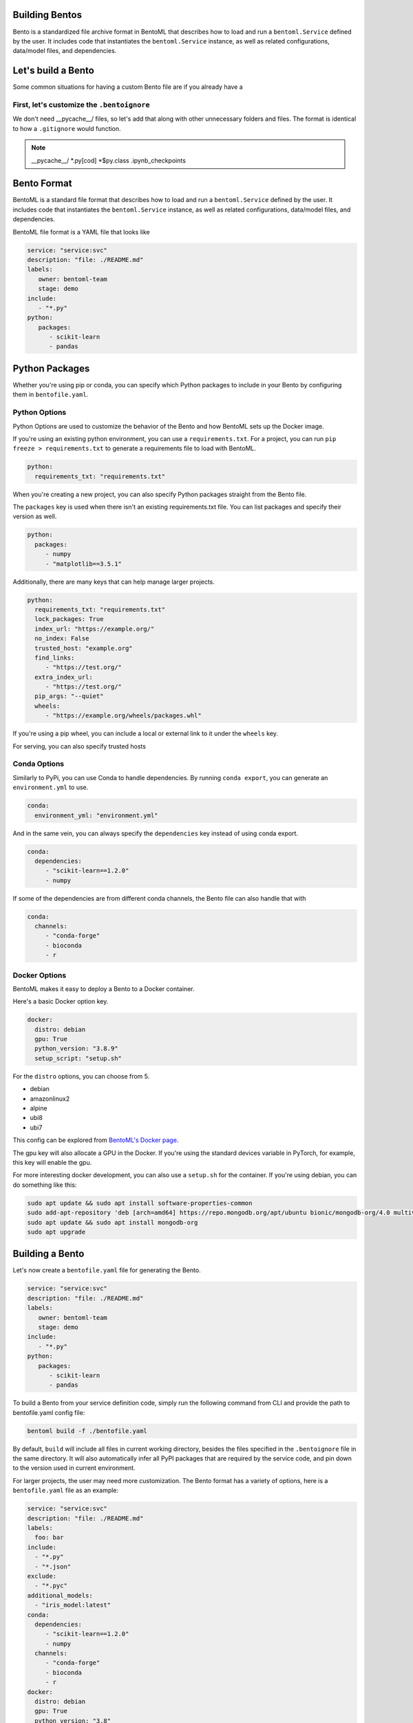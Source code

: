 .. _bento-format-page:

Building Bentos
===============

Bento is a standardized file archive format in BentoML that describes
how to load and run a ``bentoml.Service`` defined by the user. It includes
code that instantiates the ``bentoml.Service`` instance, as well
as related configurations, data/model files, and dependencies.

Let's build a Bento
===================

Some common situations for having a custom Bento file are if you already
have a 

First, let's customize the ``.bentoignore``
-------------------------------------------

We don't need __pycache__/ files, so let's add that along with
other unnecessary folders and files. The format is identical to how
a ``.gitignore`` would function.

.. note::

   __pycache__/
   *.py[cod]
   *$py.class
   .ipynb_checkpoints

Bento Format
================

BentoML is a standard file format that describes how to load and run
a ``bentoml.Service`` defined by the user. It includes code that
instantiates the ``bentoml.Service`` instance, as well as related
configurations, data/model files, and dependencies.

BentoML file format is a YAML file that looks like

.. code:: yaml

   service: "service:svc"
   description: "file: ./README.md"
   labels:
      owner: bentoml-team
      stage: demo
   include:
      - "*.py"
   python:
      packages:
         - scikit-learn
         - pandas

Python Packages
===============

Whether you're using pip or conda, you can specify which Python packages
to include in your Bento by configuring them in ``bentofile.yaml``.

Python Options
--------------

Python Options are used to customize the behavior of the Bento
and how BentoML sets up the Docker image.

If you're using an existing python environment, you can use a
``requirements.txt``. For a project, you can run
``pip freeze > requirements.txt`` to generate a requirements file
to load with BentoML.

.. code:: yaml

   python:
     requirements_txt: "requirements.txt"


When you're creating a new project, you can also specify Python packages
straight from the Bento file.

The ``packages`` key is used when there isn't an existing requirements.txt
file. You can list packages and specify their version as well.

.. code:: yaml

   python:
     packages:
        - numpy
        - "matplotlib==3.5.1"

Additionally, there are many keys that can help manage larger projects.

.. code:: yaml

   python:
     requirements_txt: "requirements.txt"
     lock_packages: True
     index_url: "https://example.org/"
     no_index: False
     trusted_host: "example.org"
     find_links:
        - "https://test.org/"
     extra_index_url:
        - "https://test.org/"
     pip_args: "--quiet"
     wheels:
        - "https://example.org/wheels/packages.whl"

If you're using a pip wheel, you can include a local or external link
to it under the ``wheels`` key.

For serving, you can also specify trusted hosts

Conda Options
-------------

Similarly to PyPi, you can use Conda to handle dependencies.
By running ``conda export``, you can generate an ``environment.yml``
to use.

.. code:: yaml

   conda:
     environment_yml: "environment.yml"

And in the same vein, you can always specify the ``dependencies`` key instead
of using conda export.

.. code:: yaml

   conda:
     dependencies:
        - "scikit-learn==1.2.0"
        - numpy

If some of the dependencies are from different conda channels, the Bento file
can also handle that with

.. code:: yaml

   conda:
     channels:
        - "conda-forge"
        - bioconda
        - r

Docker Options
--------------

BentoML makes it easy to deploy a Bento to a Docker container.

Here's a basic Docker option key.

.. code:: yaml

   docker:
     distro: debian
     gpu: True
     python_version: "3.8.9"
     setup_script: "setup.sh"

For the ``distro`` options, you can choose from 5.

- debian
- amazonlinux2
- alpine
- ubi8
- ubi7

This config can be explored from `BentoML's Docker page <https://hub.docker.com/r/bentoml/bento-server>`_.

The gpu key will also allocate a GPU in the Docker. If you're using the standard devices variable in PyTorch,
for example, this key will enable the gpu.

For more interesting docker development, you can also use a ``setup.sh`` for the container.
If you're using debian, you can do something like this:

.. code:: shell

   sudo apt update && sudo apt install software-properties-common
   sudo add-apt-repository 'deb [arch=amd64] https://repo.mongodb.org/apt/ubuntu bionic/mongodb-org/4.0 multiverse'
   sudo apt update && sudo apt install mongodb-org
   sudo apt upgrade

Building a Bento
================

Let's now create a ``bentofile.yaml`` file for generating
the Bento.

.. code:: yaml

   service: "service:svc"
   description: "file: ./README.md"
   labels:
      owner: bentoml-team
      stage: demo
   include:
      - "*.py"
   python:
      packages:
         - scikit-learn
         - pandas

To build a Bento from your service definition code, simply run the
following command from CLI and provide the path to bentofile.yaml
config file:

.. code:: bash

   bentoml build -f ./bentofile.yaml

By default, ``build`` will include all files in current working
directory, besides the files specified in the ``.bentoignore`` file in
the same directory. It will also automatically infer all PyPI packages
that are required by the service code, and pin down to the version used
in current environment.

For larger projects, the user may need more customization.
The Bento format has a variety of options, here is a
``bentofile.yaml`` file as an example:

.. code:: yaml

   service: "service:svc"
   description: "file: ./README.md"
   labels:
     foo: bar
   include:
     - "*.py"
     - "*.json"
   exclude:
     - "*.pyc"
   additional_models:
     - "iris_model:latest"
   conda:
     dependencies:
        - "scikit-learn==1.2.0"
        - numpy
     channels:
        - "conda-forge"
        - bioconda
        - r
   docker:
     distro: debian
     gpu: True
     python_version: "3.8"
     setup_script: "./setup_env.sh"
   python:
     packages:
       - tensorflow
       - numpy
       - --index-url http://my.package.repo/simple/ SomePackage
       - --extra-index-url http://my.package.repo/simple SomePackage
       - -e ./my_py_lib
     index_url: http://<api token>:@mycompany.com/pypi/simple
     trusted_host: mycompany.com
     # index_url: null # means --no-index
     find_links:
       - file:///local/dir
       - thirdparth...
     extra_index_urls:
       - abc.com
     pip_args: "-- "
     wheels:
       - ./build/my_lib.whl
     lock_packages: True
